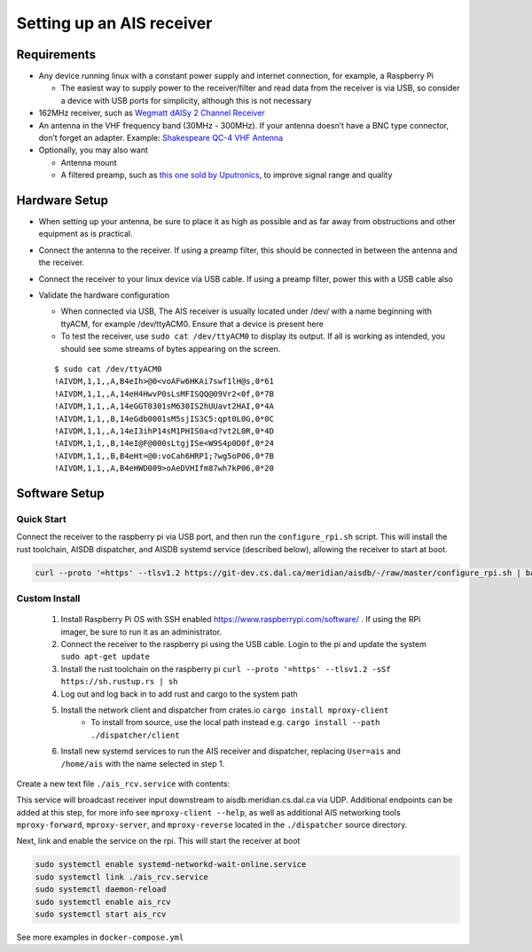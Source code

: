 Setting up an AIS receiver
==========================

Requirements
------------

-  Any device running linux with a constant power supply and internet
   connection, for example, a Raspberry Pi

   -  The easiest way to supply power to the receiver/filter and read
      data from the receiver is via USB, so consider a device with USB
      ports for simplicity, although this is not necessary

-  162MHz receiver, such as `Wegmatt dAISy 2 Channel
   Receiver <https://shop.wegmatt.com/collections/frontpage/products/daisy-2-dual-channel-ais-receiver-with-nmea-0183?variant=7103563628580>`__
-  An antenna in the VHF frequency band (30MHz - 300MHz). If your
   antenna doesn’t have a BNC type connector, don’t forget an adapter.
   Example: `Shakespeare QC-4 VHF
   Antenna <https://shakespeare-ce.com/marine/product/qc-4-quickconnect-vhf-antenna/>`__
-  Optionally, you may also want

   -  Antenna mount
   -  A filtered preamp, such as `this one sold by
      Uputronics <https://store.uputronics.com/index.php?route=product/product&path=59&product_id=93>`__,
      to improve signal range and quality

Hardware Setup
--------------

-  When setting up your antenna, be sure to place it as high as possible
   and as far away from obstructions and other equipment as is
   practical.
-  Connect the antenna to the receiver. If using a preamp filter, this
   should be connected in between the antenna and the receiver.
-  Connect the receiver to your linux device via USB cable. If using a
   preamp filter, power this with a USB cable also
-  Validate the hardware configuration

   -  When connected via USB, The AIS receiver is usually located under
      /dev/ with a name beginning with ttyACM, for example /dev/ttyACM0.
      Ensure that a device is present here
   -  To test the receiver, use ``sudo cat /dev/ttyACM0`` to display its output.
      If all is working as intended, you should see some streams of
      bytes appearing on the screen.

   ::

      $ sudo cat /dev/ttyACM0
      !AIVDM,1,1,,A,B4eIh>@0<voAFw6HKAi7swf1lH@s,0*61
      !AIVDM,1,1,,A,14eH4HwvP0sLsMFISQQ@09Vr2<0f,0*7B
      !AIVDM,1,1,,A,14eGGT0301sM630IS2hUUavt2HAI,0*4A
      !AIVDM,1,1,,B,14eGdb0001sM5sjIS3C5:qpt0L0G,0*0C
      !AIVDM,1,1,,A,14eI3ihP14sM1PHIS0a<d?vt2L0R,0*4D
      !AIVDM,1,1,,B,14eI@F@000sLtgjISe<W9S4p0D0f,0*24
      !AIVDM,1,1,,B,B4eHt=@0:voCah6HRP1;?wg5oP06,0*7B
      !AIVDM,1,1,,A,B4eHWD009>oAeDVHIfm87wh7kP06,0*20


Software Setup
--------------

Quick Start
+++++++++++

Connect the receiver to the raspberry pi via USB port, and then run the ``configure_rpi.sh`` script.
This will install the rust toolchain, AISDB dispatcher, and AISDB systemd service (described below), allowing the receiver to start at boot.

.. code-block:: bash

    curl --proto '=https' --tlsv1.2 https://git-dev.cs.dal.ca/meridian/aisdb/-/raw/master/configure_rpi.sh | bash


Custom Install
++++++++++++++

 #. Install Raspberry Pi OS with SSH enabled https://www.raspberrypi.com/software/ . If using the RPi imager, be sure to run it as an administrator.
 #. Connect the receiver to the raspberry pi using the USB cable. Login to the pi and update the system ``sudo apt-get update``
 #. Install the rust toolchain on the raspberry pi ``curl --proto '=https' --tlsv1.2 -sSf https://sh.rustup.rs | sh``
 #. Log out and log back in to add rust and cargo to the system path
 #. Install the network client and dispatcher from crates.io ``cargo install mproxy-client``
     * To install from source, use the local path instead e.g. ``cargo install --path ./dispatcher/client``
 #. Install new systemd services to run the AIS receiver and dispatcher, replacing ``User=ais`` and ``/home/ais`` with the name selected in step 1.


Create a new text file ``./ais_rcv.service`` with contents:

.. code-block:: 
    :caption: ./ais_rcv.service

    [Unit]
    Description="AISDB Receiver"
    After=network-online.target
    Documentation=https://aisdb.meridian.cs.dal.ca/doc/receiver.html

    [Service]
    Type=simple
    User=ais
    ExecStart=/home/ais/.cargo/bin/mproxy-client --path /dev/ttyACM0 --server-addr 'aisdb.meridian.cs.dal.ca:9921'
    Restart=always
    RestartSec=30

    [Install]
    WantedBy=default.target


This service will broadcast receiver input downstream to aisdb.meridian.cs.dal.ca via UDP. 
Additional endpoints can be added at this step, for more info see ``mproxy-client --help``, as well as additional AIS networking tools ``mproxy-forward``, ``mproxy-server``, and ``mproxy-reverse`` located in the ``./dispatcher`` source directory.

Next, link and enable the service on the rpi. 
This will start the receiver at boot

.. code-block:: bash

    sudo systemctl enable systemd-networkd-wait-online.service
    sudo systemctl link ./ais_rcv.service
    sudo systemctl daemon-reload
    sudo systemctl enable ais_rcv
    sudo systemctl start ais_rcv


See more examples in ``docker-compose.yml``

